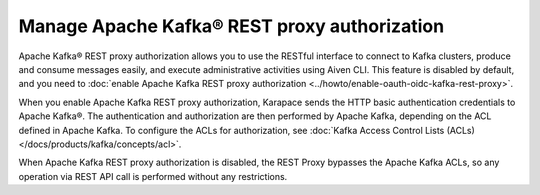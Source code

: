 Manage Apache Kafka® REST proxy authorization
==============================================

Apache Kafka® REST proxy authorization allows you to use the RESTful interface to connect to Kafka clusters, produce and consume messages easily, and execute administrative activities using Aiven CLI. This feature is disabled by default, and you need to :doc:`enable Apache Kafka REST proxy authorization <../howto/enable-oauth-oidc-kafka-rest-proxy>`.

When you enable Apache Kafka REST proxy authorization, Karapace sends the HTTP basic authentication credentials to Apache Kafka®. The authentication and authorization are then performed by Apache Kafka, depending on the ACL defined in Apache Kafka. To configure the ACLs for authorization, see :doc:`Kafka Access Control Lists (ACLs) </docs/products/kafka/concepts/acl>`.

When Apache Kafka REST proxy authorization is disabled, the REST Proxy bypasses the Apache Kafka ACLs, so any operation via REST API call is performed without any restrictions.



